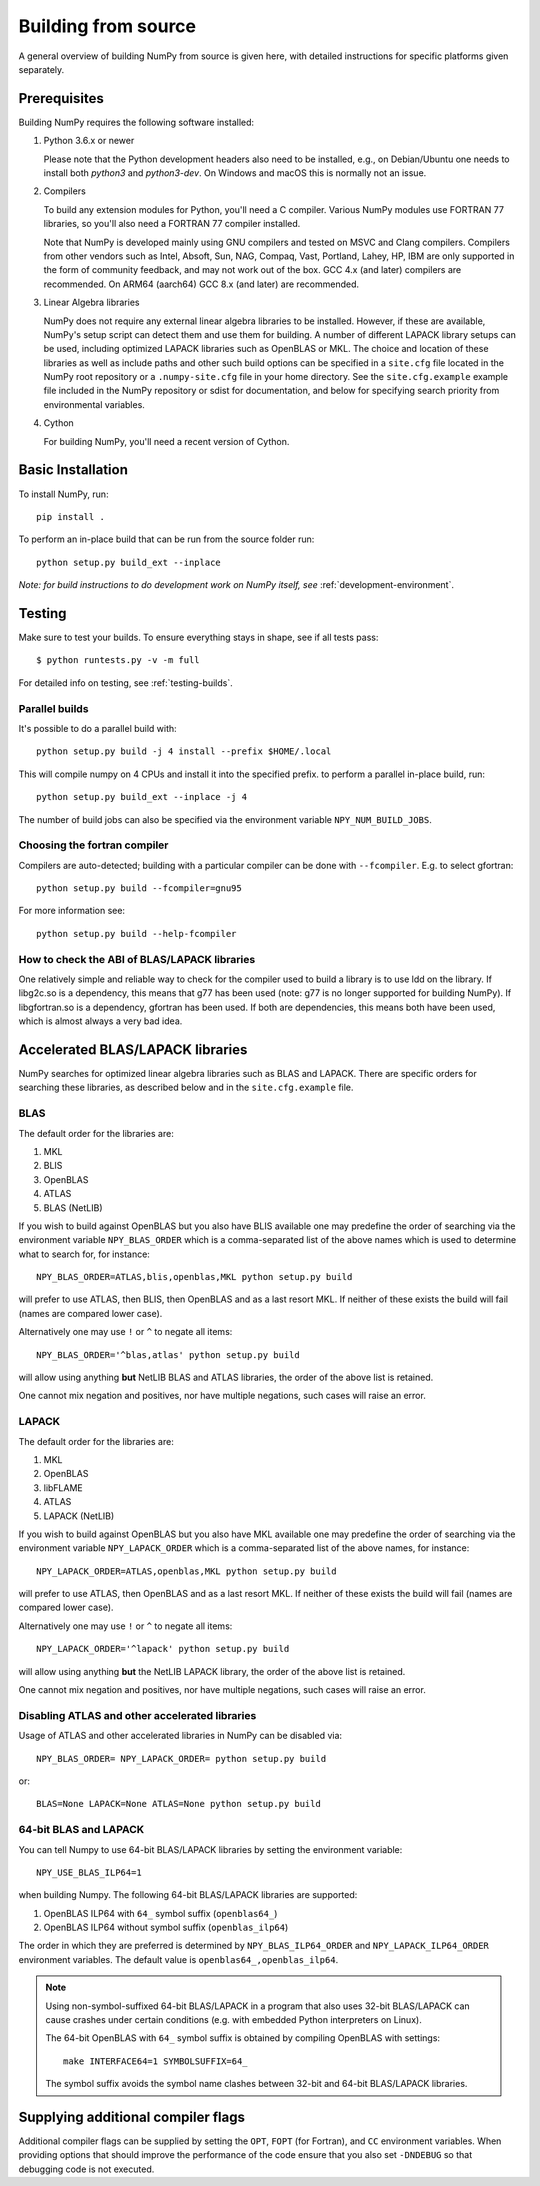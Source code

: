 .. _building-from-source:

Building from source
====================

A general overview of building NumPy from source is given here, with detailed
instructions for specific platforms given separately.

.. 
  This page is referenced from numpy/numpy/__init__.py. Please keep its
  location in sync with the link there.

Prerequisites
-------------

Building NumPy requires the following software installed:

1) Python 3.6.x or newer

   Please note that the Python development headers also need to be installed,
   e.g., on Debian/Ubuntu one needs to install both `python3` and
   `python3-dev`. On Windows and macOS this is normally not an issue.

2) Compilers

   To build any extension modules for Python, you'll need a C compiler.
   Various NumPy modules use FORTRAN 77 libraries, so you'll also need a
   FORTRAN 77 compiler installed.

   Note that NumPy is developed mainly using GNU compilers and tested on
   MSVC and Clang compilers. Compilers from other vendors such as Intel,
   Absoft, Sun, NAG, Compaq, Vast, Portland, Lahey, HP, IBM are only supported
   in the form of community feedback, and may not work out of the box.
   GCC 4.x (and later) compilers are recommended. On ARM64 (aarch64) GCC 8.x (and later) are recommended.

3) Linear Algebra libraries

   NumPy does not require any external linear algebra libraries to be
   installed. However, if these are available, NumPy's setup script can detect
   them and use them for building. A number of different LAPACK library setups
   can be used, including optimized LAPACK libraries such as OpenBLAS or MKL.
   The choice and location of these libraries as well as include paths and
   other such build options can be specified in a ``site.cfg`` file located in
   the NumPy root repository or a ``.numpy-site.cfg`` file in your home
   directory. See the ``site.cfg.example`` example file included in the NumPy
   repository or sdist for documentation, and below for specifying search
   priority from environmental variables.

4) Cython

   For building NumPy, you'll need a recent version of Cython.

Basic Installation
------------------

To install NumPy, run::

    pip install .

To perform an in-place build that can be run from the source folder run::

    python setup.py build_ext --inplace

*Note: for build instructions to do development work on NumPy itself, see*
:ref:`development-environment`.

Testing
-------

Make sure to test your builds. To ensure everything stays in shape, see if all tests pass::

    $ python runtests.py -v -m full

For detailed info on testing, see :ref:`testing-builds`.

.. _parallel-builds:

Parallel builds
~~~~~~~~~~~~~~~

It's possible to do a parallel build with::

    python setup.py build -j 4 install --prefix $HOME/.local

This will compile numpy on 4 CPUs and install it into the specified prefix.
to perform a parallel in-place build, run::

    python setup.py build_ext --inplace -j 4

The number of build jobs can also be specified via the environment variable
``NPY_NUM_BUILD_JOBS``.

Choosing the fortran compiler
~~~~~~~~~~~~~~~~~~~~~~~~~~~~~

Compilers are auto-detected; building with a particular compiler can be done
with ``--fcompiler``.  E.g. to select gfortran::

    python setup.py build --fcompiler=gnu95

For more information see::

    python setup.py build --help-fcompiler

How to check the ABI of BLAS/LAPACK libraries
~~~~~~~~~~~~~~~~~~~~~~~~~~~~~~~~~~~~~~~~~~~~~

One relatively simple and reliable way to check for the compiler used to build
a library is to use ldd on the library. If libg2c.so is a dependency, this
means that g77 has been used (note: g77 is no longer supported for building NumPy).
If libgfortran.so is a dependency, gfortran has been used. If both are dependencies,
this means both have been used, which is almost always a very bad idea.

.. _accelerated-blas-lapack-libraries:

Accelerated BLAS/LAPACK libraries
---------------------------------

NumPy searches for optimized linear algebra libraries such as BLAS and LAPACK.
There are specific orders for searching these libraries, as described below and
in the ``site.cfg.example`` file.

BLAS
~~~~

The default order for the libraries are:

1. MKL
2. BLIS
3. OpenBLAS
4. ATLAS
5. BLAS (NetLIB)

If you wish to build against OpenBLAS but you also have BLIS available one
may predefine the order of searching via the environment variable
``NPY_BLAS_ORDER`` which is a comma-separated list of the above names which
is used to determine what to search for, for instance::

      NPY_BLAS_ORDER=ATLAS,blis,openblas,MKL python setup.py build

will prefer to use ATLAS, then BLIS, then OpenBLAS and as a last resort MKL.
If neither of these exists the build will fail (names are compared
lower case).

Alternatively one may use ``!`` or ``^`` to negate all items::

        NPY_BLAS_ORDER='^blas,atlas' python setup.py build

will allow using anything **but** NetLIB BLAS and ATLAS libraries, the order of the above
list is retained.

One cannot mix negation and positives, nor have multiple negations, such cases will
raise an error.

LAPACK
~~~~~~

The default order for the libraries are:

1. MKL
2. OpenBLAS
3. libFLAME
4. ATLAS
5. LAPACK (NetLIB)


If you wish to build against OpenBLAS but you also have MKL available one
may predefine the order of searching via the environment variable
``NPY_LAPACK_ORDER`` which is a comma-separated list of the above names,
for instance::

      NPY_LAPACK_ORDER=ATLAS,openblas,MKL python setup.py build

will prefer to use ATLAS, then OpenBLAS and as a last resort MKL.
If neither of these exists the build will fail (names are compared
lower case).

Alternatively one may use ``!`` or ``^`` to negate all items::

        NPY_LAPACK_ORDER='^lapack' python setup.py build

will allow using anything **but** the NetLIB LAPACK library, the order of the above
list is retained.

One cannot mix negation and positives, nor have multiple negations, such cases will
raise an error.


.. deprecated:: 1.20
  The native libraries on macOS, provided by Accelerate, are not fit for use
  in NumPy since they have bugs that cause wrong output under easily reproducible
  conditions. If the vendor fixes those bugs, the library could be reinstated,
  but until then users compiling for themselves should use another linear
  algebra library or use the built-in (but slower) default, see the next
  section.


Disabling ATLAS and other accelerated libraries
~~~~~~~~~~~~~~~~~~~~~~~~~~~~~~~~~~~~~~~~~~~~~~~

Usage of ATLAS and other accelerated libraries in NumPy can be disabled
via::

    NPY_BLAS_ORDER= NPY_LAPACK_ORDER= python setup.py build

or::

    BLAS=None LAPACK=None ATLAS=None python setup.py build


64-bit BLAS and LAPACK
~~~~~~~~~~~~~~~~~~~~~~

You can tell Numpy to use 64-bit BLAS/LAPACK libraries by setting the
environment variable::

    NPY_USE_BLAS_ILP64=1

when building Numpy. The following 64-bit BLAS/LAPACK libraries are
supported:

1. OpenBLAS ILP64 with ``64_`` symbol suffix (``openblas64_``)
2. OpenBLAS ILP64 without symbol suffix (``openblas_ilp64``)

The order in which they are preferred is determined by
``NPY_BLAS_ILP64_ORDER`` and ``NPY_LAPACK_ILP64_ORDER`` environment
variables. The default value is ``openblas64_,openblas_ilp64``.

.. note::

   Using non-symbol-suffixed 64-bit BLAS/LAPACK in a program that also
   uses 32-bit BLAS/LAPACK can cause crashes under certain conditions
   (e.g. with embedded Python interpreters on Linux).

   The 64-bit OpenBLAS with ``64_`` symbol suffix is obtained by
   compiling OpenBLAS with settings::

       make INTERFACE64=1 SYMBOLSUFFIX=64_

   The symbol suffix avoids the symbol name clashes between 32-bit and
   64-bit BLAS/LAPACK libraries.


Supplying additional compiler flags
-----------------------------------

Additional compiler flags can be supplied by setting the ``OPT``,
``FOPT`` (for Fortran), and ``CC`` environment variables.
When providing options that should improve the performance of the code ensure
that you also set ``-DNDEBUG`` so that debugging code is not executed.
